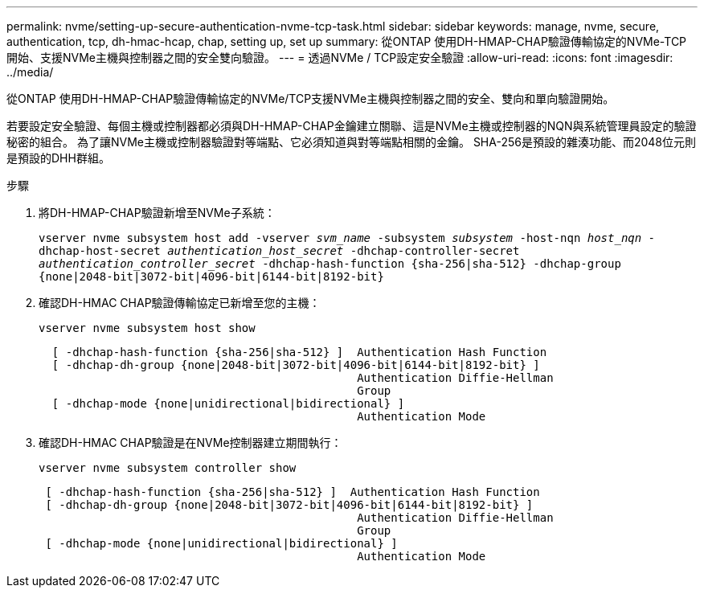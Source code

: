 ---
permalink: nvme/setting-up-secure-authentication-nvme-tcp-task.html 
sidebar: sidebar 
keywords: manage, nvme, secure, authentication, tcp, dh-hmac-hcap, chap, setting up, set up 
summary: 從ONTAP 使用DH-HMAP-CHAP驗證傳輸協定的NVMe-TCP開始、支援NVMe主機與控制器之間的安全雙向驗證。    
---
= 透過NVMe / TCP設定安全驗證
:allow-uri-read: 
:icons: font
:imagesdir: ../media/


[role="lead"]
從ONTAP 使用DH-HMAP-CHAP驗證傳輸協定的NVMe/TCP支援NVMe主機與控制器之間的安全、雙向和單向驗證開始。

若要設定安全驗證、每個主機或控制器都必須與DH-HMAP-CHAP金鑰建立關聯、這是NVMe主機或控制器的NQN與系統管理員設定的驗證秘密的組合。  為了讓NVMe主機或控制器驗證對等端點、它必須知道與對等端點相關的金鑰。  SHA-256是預設的雜湊功能、而2048位元則是預設的DHH群組。

.步驟
. 將DH-HMAP-CHAP驗證新增至NVMe子系統：
+
`vserver nvme subsystem host add -vserver _svm_name_ -subsystem _subsystem_ -host-nqn _host_nqn_ -dhchap-host-secret _authentication_host_secret_ -dhchap-controller-secret _authentication_controller_secret_ -dhchap-hash-function {sha-256|sha-512} -dhchap-group {none|2048-bit|3072-bit|4096-bit|6144-bit|8192-bit}`

. 確認DH-HMAC CHAP驗證傳輸協定已新增至您的主機：
+
`vserver nvme subsystem host show`

+
[listing]
----
  [ -dhchap-hash-function {sha-256|sha-512} ]  Authentication Hash Function
  [ -dhchap-dh-group {none|2048-bit|3072-bit|4096-bit|6144-bit|8192-bit} ]
                                               Authentication Diffie-Hellman
                                               Group
  [ -dhchap-mode {none|unidirectional|bidirectional} ]
                                               Authentication Mode

----
. 確認DH-HMAC CHAP驗證是在NVMe控制器建立期間執行：
+
`vserver nvme subsystem controller show`

+
[listing]
----
 [ -dhchap-hash-function {sha-256|sha-512} ]  Authentication Hash Function
 [ -dhchap-dh-group {none|2048-bit|3072-bit|4096-bit|6144-bit|8192-bit} ]
                                               Authentication Diffie-Hellman
                                               Group
 [ -dhchap-mode {none|unidirectional|bidirectional} ]
                                               Authentication Mode
----

